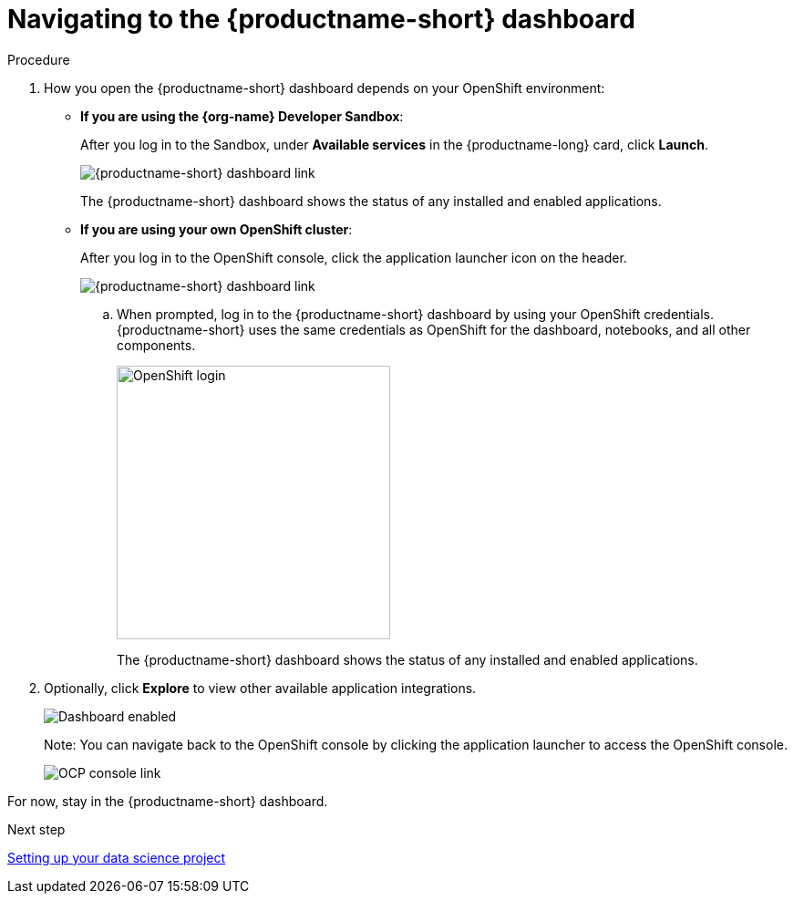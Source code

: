 [id='navigating-to-the-dashboard']
= Navigating to the {productname-short} dashboard

.Procedure

. How you open the {productname-short} dashboard depends on your OpenShift environment:

** *If you are using the {org-name} Developer Sandbox*:
+
After you log in to the Sandbox, under *Available services* in the {productname-long} card, click *Launch*.
+
image::projects/sandbox-rhoai-tile.png[{productname-short} dashboard link]
+
The {productname-short} dashboard shows the status of any installed and enabled applications.

** *If you are using your own OpenShift cluster*:
+
After you log in to the OpenShift console, click the application launcher icon on the header.
+
image::projects/ocp-console-ds-tile.png[{productname-short} dashboard link]

.. When prompted, log in to the {productname-short} dashboard by using your OpenShift credentials. {productname-short} uses the same credentials as OpenShift for the dashboard, notebooks, and all other components.
+
image::projects/login-with-openshift.png[OpenShift login, 300]
+
The {productname-short} dashboard shows the status of any installed and enabled applications.

. Optionally, click *Explore* to view other available application integrations.
+
image::projects/dashboard-explore.png[Dashboard enabled]
+
Note: You can navigate back to the OpenShift console by clicking the application launcher to access the OpenShift console.
+
image::projects/ds-console-ocp-tile.png[OCP console link]

For now, stay in the {productname-short} dashboard.

.Next step

xref:setting-up-your-data-science-project.adoc[Setting up your data science project]

